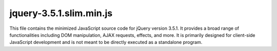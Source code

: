 jquery-3.5.1.slim.min.js
=========================

This file contains the minimized JavaScript source code for jQuery version 3.5.1.  It provides a broad range of functionalities including DOM manipulation, AJAX requests, effects, and more.  It is primarily designed for client-side JavaScript development and is not meant to be directly executed as a standalone program.